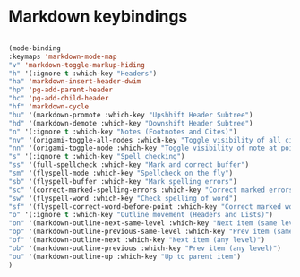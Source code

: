 # -*- in-config-file: t; lexical-binding: t  -*-


* Markdown keybindings

#+BEGIN_SRC emacs-lisp

(mode-binding 
:keymaps 'markdown-mode-map
"v" 'markdown-toggle-markup-hiding
"h" '(:ignore t :which-key "Headers")
"ha" 'markdown-insert-header-dwim
"hp" 'pg-add-parent-header
"hc" 'pg-add-child-header
"hf" 'markdown-cycle
"hu" '(markdown-promote :which-key "Upshhift Header Subtree")
"hd" '(markdown-demote :which-key "Downshift Header Subtree") 
"n" '(:ignore t :which-key "Notes (Footnotes and Cites)")
"nv" '(origami-toggle-all-nodes :which-key "Toggle visibility of all cites and footnotes")
"nn" '(origami-toggle-node :which-key "Toggle visibility of note at point")
"s" '(:ignore t :which-key "Spell checking")
"ss" '(full-spellcheck :which-key "Mark and correct buffer")
"sm" '(flyspell-mode :which-key "Spellcheck on the fly")
"sb" '(flyspell-buffer :which-key "Mark spelling errors")
"sc" '(correct-marked-spelling-errors :which-key "Correct marked errors")
"sw" '(flyspell-word :which-key "Check spelling of word")
"sf" '(flyspell-correct-word-before-point :which-key "Correct marked word")
"o" '(:ignore t :which-key "Outline movement (Headers and Lists)")
"on" '(markdown-outline-next-same-level :which-key "Next item (same level)")
"op" '(markdown-outline-previous-same-level :which-key "Prev item (same level)")
"of" '(markdown-outline-next :which-key "Next item (any level)")
"ob" '(markdown-outline-previous :which-key "Prev item (any level)")
"ou" '(markdown-outline-up :which-key "Up to parent item")
)

#+END_SRC
